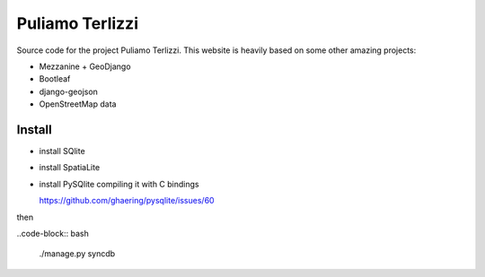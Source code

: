Puliamo Terlizzi
================

Source code for the project Puliamo Terlizzi. This website is heavily based on some other amazing projects:

* Mezzanine + GeoDjango
* Bootleaf
* django-geojson
* OpenStreetMap data

Install
-------

* install SQlite
* install SpatiaLite
* install PySQlite compiling it with C bindings

  https://github.com/ghaering/pysqlite/issues/60

then

..code-block:: bash

  ./manage.py syncdb

